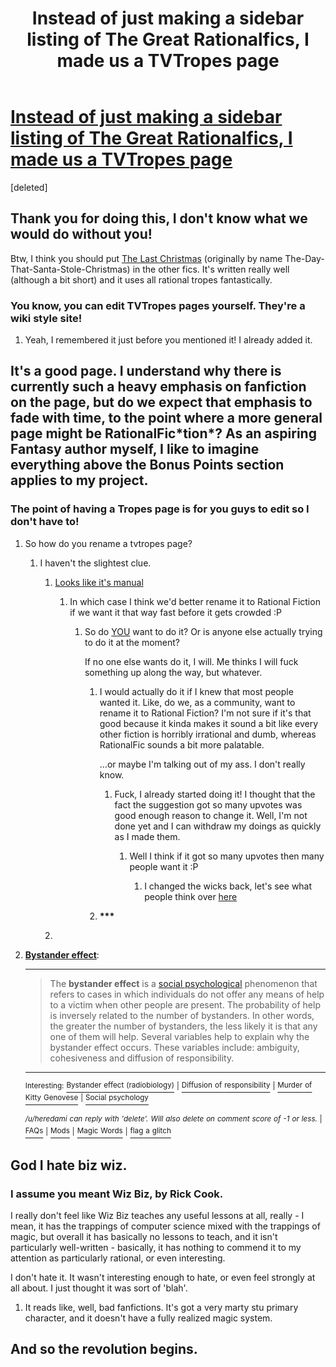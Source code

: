 #+TITLE: Instead of just making a sidebar listing of The Great Rationalfics, I made us a TVTropes page

* [[http://tvtropes.org/pmwiki/pmwiki.php/Main/RationalFic][Instead of just making a sidebar listing of The Great Rationalfics, I made us a TVTropes page]]
:PROPERTIES:
:Score: 49
:DateUnix: 1391367589.0
:DateShort: 2014-Feb-02
:END:
[deleted]


** Thank you for doing this, I don't know what we would do without you!

Btw, I think you should put [[https://www.fanfiction.net/s/9915682/1/The-Last-Christmas][The Last Christmas]] (originally by name The-Day-That-Santa-Stole-Christmas) in the other fics. It's written really well (although a bit short) and it uses all rational tropes fantastically.
:PROPERTIES:
:Score: 8
:DateUnix: 1391441551.0
:DateShort: 2014-Feb-03
:END:

*** You know, you can edit TVTropes pages yourself. They're a wiki style site!
:PROPERTIES:
:Author: TastyBrainMeats
:Score: 4
:DateUnix: 1391443164.0
:DateShort: 2014-Feb-03
:END:

**** Yeah, I remembered it just before you mentioned it! I already added it.
:PROPERTIES:
:Score: 2
:DateUnix: 1391443307.0
:DateShort: 2014-Feb-03
:END:


** It's a good page. I understand why there is currently such a heavy emphasis on fanfiction on the page, but do we expect that emphasis to fade with time, to the point where a more general page might be RationalFic*tion*? As an aspiring Fantasy author myself, I like to imagine everything above the Bonus Points section applies to my project.
:PROPERTIES:
:Author: Rhamni
:Score: 4
:DateUnix: 1391369873.0
:DateShort: 2014-Feb-02
:END:

*** The point of having a Tropes page is for you guys to edit so I don't have to!
:PROPERTIES:
:Score: 8
:DateUnix: 1391370812.0
:DateShort: 2014-Feb-02
:END:

**** So how do you rename a tvtropes page?
:PROPERTIES:
:Author: lehyde
:Score: 3
:DateUnix: 1391383820.0
:DateShort: 2014-Feb-03
:END:

***** I haven't the slightest clue.
:PROPERTIES:
:Score: 2
:DateUnix: 1391419362.0
:DateShort: 2014-Feb-03
:END:

****** [[http://tvtropes.org/pmwiki/pmwiki.php/Administrivia/HowToMoveAPage][Looks like it's manual]]
:PROPERTIES:
:Author: bbrazil
:Score: 2
:DateUnix: 1391422627.0
:DateShort: 2014-Feb-03
:END:

******* In which case I think we'd better rename it to Rational Fiction if we want it that way fast before it gets crowded :P
:PROPERTIES:
:Score: 1
:DateUnix: 1391439106.0
:DateShort: 2014-Feb-03
:END:

******** So do [[http://en.wikipedia.org/wiki/Bystander_effect][YOU]] want to do it? Or is anyone else actually trying to do it at the moment?

If no one else wants do it, I will. Me thinks I will fuck something up along the way, but whatever.
:PROPERTIES:
:Score: 2
:DateUnix: 1391445868.0
:DateShort: 2014-Feb-03
:END:

********* I would actually do it if I knew that most people wanted it. Like, do we, as a community, want to rename it to Rational Fiction? I'm not sure if it's that good because it kinda makes it sound a bit like every other fiction is horribly irrational and dumb, whereas RationalFic sounds a bit more palatable.

...or maybe I'm talking out of my ass. I don't really know.
:PROPERTIES:
:Score: 3
:DateUnix: 1391452724.0
:DateShort: 2014-Feb-03
:END:

********** Fuck, I already started doing it! I thought that the fact the suggestion got so many upvotes was good enough reason to change it. Well, I'm not done yet and I can withdraw my doings as quickly as I made them.
:PROPERTIES:
:Score: 1
:DateUnix: 1391453162.0
:DateShort: 2014-Feb-03
:END:

*********** Well I think if it got so many upvotes then many people want it :P
:PROPERTIES:
:Score: 1
:DateUnix: 1391458465.0
:DateShort: 2014-Feb-03
:END:

************ I changed the wicks back, let's see what people think over [[http://www.reddit.com/r/rational/comments/1www2h/q_which_is_a_better_name_for_the_tv_tropes_page/][here]]
:PROPERTIES:
:Score: 1
:DateUnix: 1391458594.0
:DateShort: 2014-Feb-03
:END:


********* ***** 
      :PROPERTIES:
      :CUSTOM_ID: section
      :END:
****** 
       :PROPERTIES:
       :CUSTOM_ID: section-1
       :END:
**** 
     :PROPERTIES:
     :CUSTOM_ID: section-2
     :END:
[[http://en.wikipedia.org/wiki/Bystander%20effect][*Bystander effect*]]:

--------------

#+begin_quote
  The *bystander effect* is a [[http://en.wikipedia.org/wiki/Social_psychology_(psychology)][social psychological]] phenomenon that refers to cases in which individuals do not offer any means of help to a victim when other people are present. The probability of help is inversely related to the number of bystanders. In other words, the greater the number of bystanders, the less likely it is that any one of them will help. Several variables help to explain why the bystander effect occurs. These variables include: ambiguity, cohesiveness and diffusion of responsibility.
#+end_quote

--------------

^{Interesting:} [[http://en.wikipedia.org/wiki/Bystander_effect_(radiobiology)][^{Bystander} ^{effect} ^{(radiobiology)}]] ^{|} [[http://en.wikipedia.org/wiki/Diffusion_of_responsibility][^{Diffusion} ^{of} ^{responsibility}]] ^{|} [[http://en.wikipedia.org/wiki/Murder_of_Kitty_Genovese][^{Murder} ^{of} ^{Kitty} ^{Genovese}]] ^{|} [[http://en.wikipedia.org/wiki/Social_psychology][^{Social} ^{psychology}]]

/^{/u/heredami} ^{can} ^{reply} ^{with} ^{'delete'.} ^{Will} ^{also} ^{delete} ^{on} ^{comment} ^{score} ^{of} ^{-1} ^{or} ^{less.}/ ^{|} [[http://www.reddit.com/r/autowikibot/wiki/index][^{FAQs}]] ^{|} [[http://www.reddit.com/r/autowikibot/wiki/modfaqs][^{Mods}]] ^{|} [[http://www.reddit.com/r/autowikibot/comments/1ux484/ask_wikibot/][^{Magic} ^{Words}]] ^{|} [[http://www.reddit.com/message/compose?to=/r/autowikibot&subject=Glitched%20comment%20report&message=What%20seems%20wrong:%20(optional%20description%20goes%20here)%0A%0A---%0A%0AReply%20no.%2041962:%0Ahttp://www.reddit.com/r/rational/comments/1wtphq/instead_of_just_making_a_sidebar_listing_of_the/cf5zj5c][^{flag} ^{a} ^{glitch}]]
:PROPERTIES:
:Author: autowikibot
:Score: 1
:DateUnix: 1391445875.0
:DateShort: 2014-Feb-03
:END:


** God I hate biz wiz.
:PROPERTIES:
:Author: traverseda
:Score: 2
:DateUnix: 1391428342.0
:DateShort: 2014-Feb-03
:END:

*** I assume you meant Wiz Biz, by Rick Cook.

I really don't feel like Wiz Biz teaches any useful lessons at all, really - I mean, it has the trappings of computer science mixed with the trappings of magic, but overall it has basically no lessons to teach, and it isn't particularly well-written - basically, it has nothing to commend it to my attention as particularly rational, or even interesting.

I don't hate it. It wasn't interesting enough to hate, or even feel strongly at all about. I just thought it was sort of 'blah'.
:PROPERTIES:
:Author: Escapement
:Score: 3
:DateUnix: 1391439581.0
:DateShort: 2014-Feb-03
:END:

**** It reads like, well, bad fanfictions. It's got a very marty stu primary character, and it doesn't have a fully realized magic system.
:PROPERTIES:
:Author: traverseda
:Score: 2
:DateUnix: 1391490407.0
:DateShort: 2014-Feb-04
:END:


** And so the revolution begins.
:PROPERTIES:
:Author: AmeteurOpinions
:Score: 1
:DateUnix: 1391371827.0
:DateShort: 2014-Feb-02
:END:
